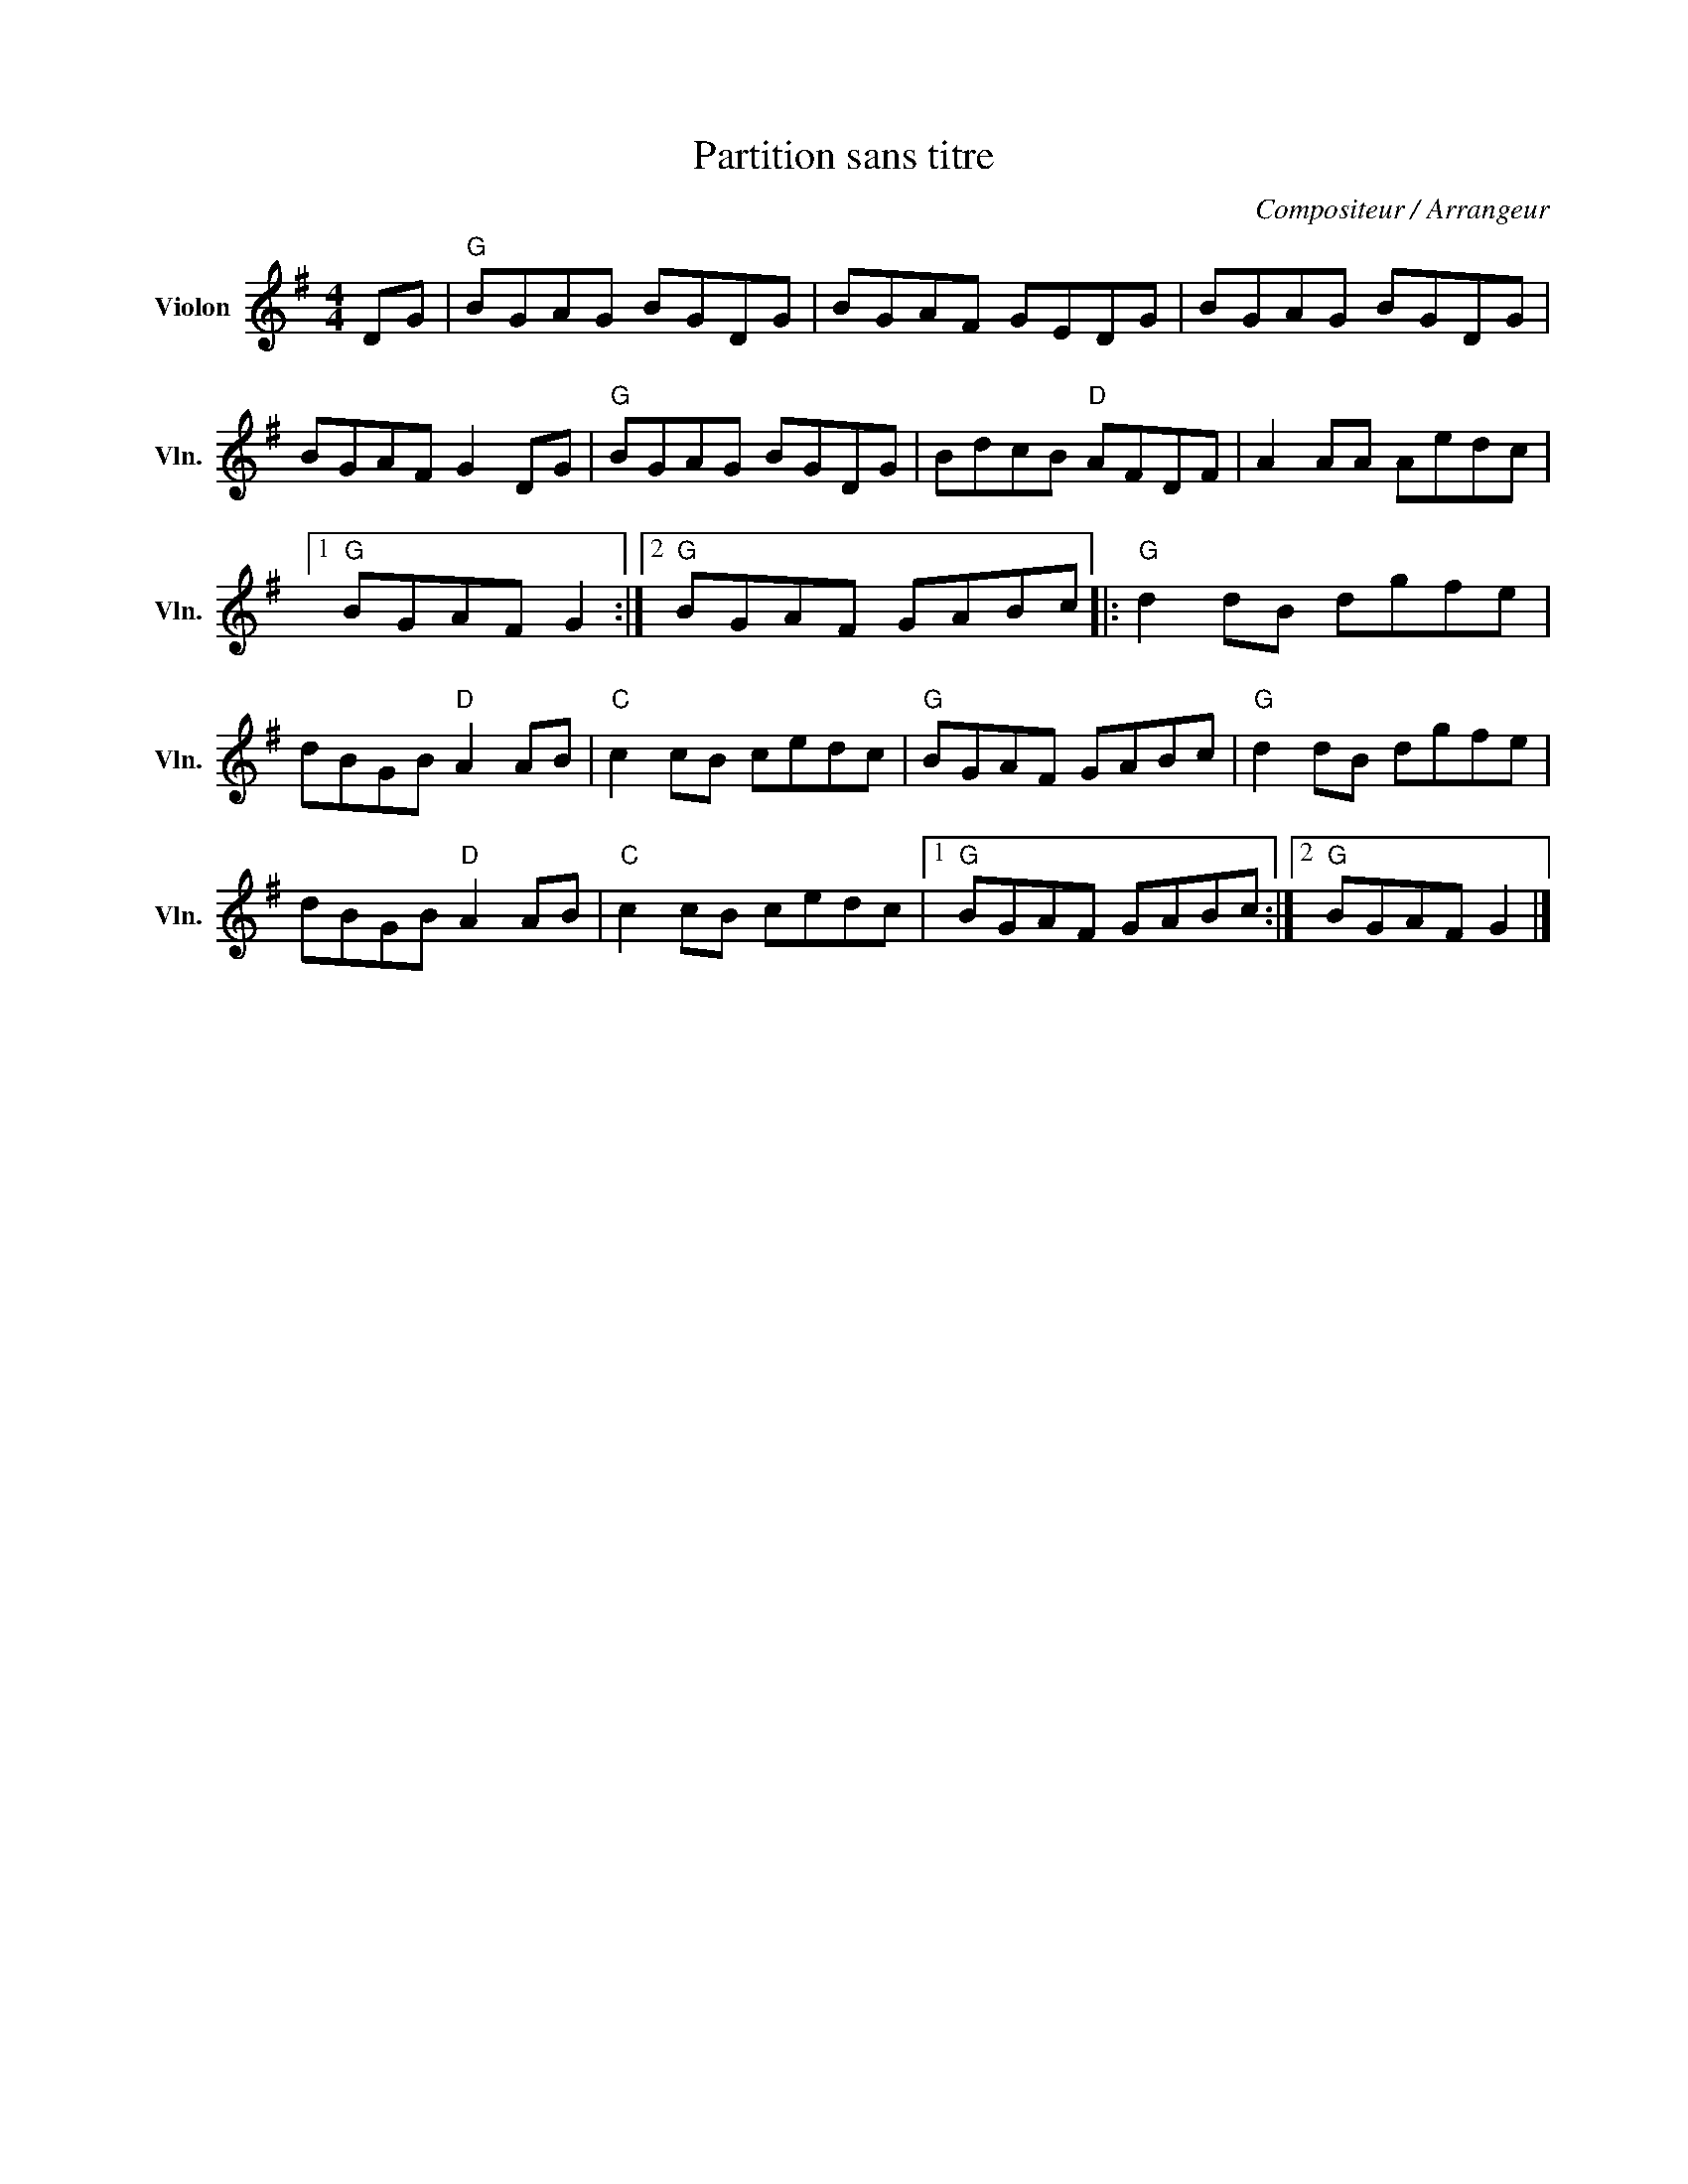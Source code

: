 X:1
T:Partition sans titre
C:Compositeur / Arrangeur
L:1/8
M:4/4
I:linebreak $
K:G
V:1 treble nm="Violon" snm="Vln."
V:1
 DG |"G" BGAG BGDG | BGAF GEDG | BGAG BGDG | BGAF G2 DG |"G" BGAG BGDG | BdcB"D" AFDF | %7
 A2 AA Aedc |1"G" BGAF G2 :|2"G" BGAF GABc |:"G" d2 dB dgfe | dBGB"D" A2 AB |"C" c2 cB cedc | %13
"G" BGAF GABc |"G" d2 dB dgfe | dBGB"D" A2 AB |"C" c2 cB cedc |1"G" BGAF GABc :|2"G" BGAF G2 |] %19
